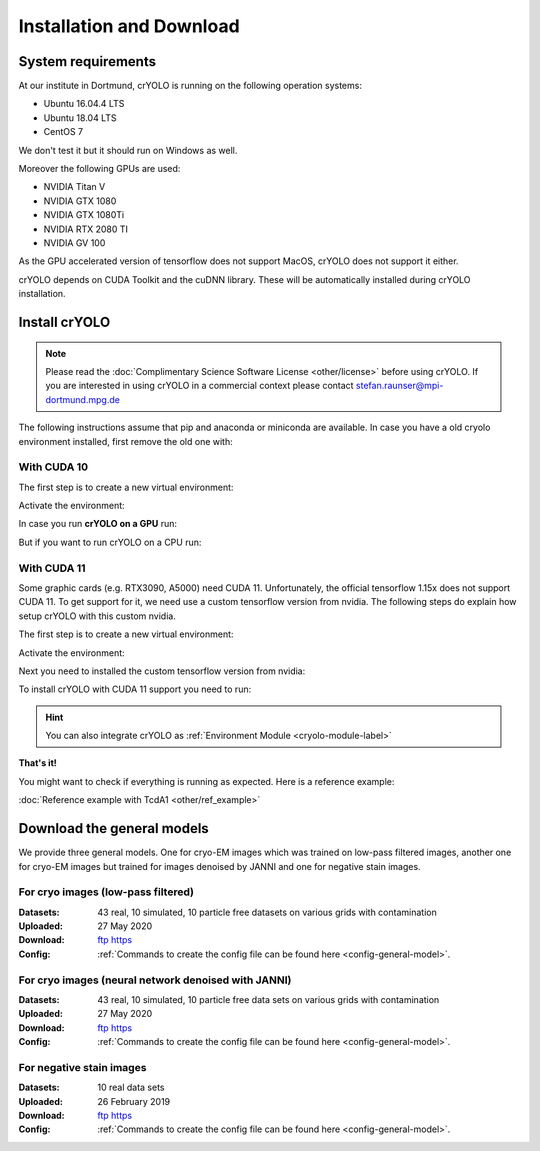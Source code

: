 Installation and Download
=========================

System requirements
^^^^^^^^^^^^^^^^^^^

At our institute in Dortmund, crYOLO is running on the following operation systems:

* Ubuntu 16.04.4 LTS
* Ubuntu 18.04 LTS
* CentOS 7

We don't test it but it should run on Windows as well.

Moreover the following GPUs are used:

* NVIDIA Titan V
* NVIDIA GTX 1080
* NVIDIA GTX 1080Ti
* NVIDIA RTX 2080 TI
* NVIDIA GV 100

As the GPU accelerated version of tensorflow does not support MacOS, crYOLO does not support it either.

crYOLO depends on CUDA Toolkit and the cuDNN library. These will be automatically installed
during crYOLO installation.


Install crYOLO
^^^^^^^^^^^^^^

.. note::

    Please read the :doc:`Complimentary Science Software License <other/license>` before using crYOLO. If you are interested in using crYOLO in a commercial context please contact stefan.raunser@mpi-dortmund.mpg.de

The following instructions assume that pip and anaconda or miniconda are available. In case you
have a old cryolo environment installed, first remove the old one with:

.. prompt:: bash $

    conda env remove --name cryolo

With CUDA 10
""""""""""""

The first step is to create a new virtual environment:

.. prompt:: bash $

    conda create -n cryolo -c conda-forge -c anaconda pyqt=5 python=3.7 cudatoolkit=10.0.130 cudnn=7.6.5 numpy==1.18.5 libtiff wxPython=4.1.1

Activate the environment:

.. prompt:: bash $

    conda activate cryolo

In case you run **crYOLO on a GPU** run:

.. prompt:: bash $

    pip install 'cryolo[gpu]==1.8.0b40'

But if you want to run crYOLO on a CPU run:

.. prompt:: bash $

    pip install 'cryolo[cpu]==1.8.0b40'


With CUDA 11
""""""""""""
Some graphic cards (e.g. RTX3090, A5000) need CUDA 11. Unfortunately, the official tensorflow 1.15x does
not support CUDA 11. To get support for it, we need use a custom tensorflow version from nvidia. The following
steps do explain how setup crYOLO with this custom nvidia.

The first step is to create a new virtual environment:

.. prompt:: bash $

    conda create -n cryolo -c conda-forge -c anaconda pyqt=5 python=3 numpy==1.18.5 libtiff wxPython=4.1.1

Activate the environment:

.. prompt:: bash $

    conda activate cryolo

Next you need to installed the custom tensorflow version from nvidia:

.. prompt:: bash $

    pip install nvidia-pyindex
    pip install nvidia-tensorflow[horovod]

To install crYOLO with CUDA 11 support you need to run:

.. prompt:: bash $

    pip install 'cryolo[c11]==1.8.0b40'

.. hint::
    You can also integrate crYOLO as :ref:`Environment Module <cryolo-module-label>`

**That's it!**

You might want to check if everything is running as expected. Here is a reference example:

:doc:`Reference example with TcdA1 <other/ref_example>`

.. _general-model-label:

Download the general models
^^^^^^^^^^^^^^^^^^^^^^^^^^^

We provide three general models. One for cryo-EM images which was trained on low-pass filtered images,
another one for cryo-EM images but trained for images denoised by JANNI and one for negative stain images.

For cryo images (low-pass filtered)
""""""""""""""""""""""""""""""""""

:Datasets: 43 real, 10 simulated, 10 particle free datasets on various grids with contamination

:Uploaded: 27 May 2020

:Download: `ftp <ftp://ftp.gwdg.de/pub/misc/sphire/crYOLO-GENERAL-MODELS/gmodel_phosnet_202005_N63_c17.h5>`_ `https <https://owncloud.gwdg.de/index.php/s/AdVdYdcCg4XaNRw>`_

:Config: :ref:`Commands to create the config file can be found here <config-general-model>`.

For cryo images (neural network denoised with JANNI)
""""""""""""""""""""""""""""""""""""""""""""""""""""

:Datasets: 43 real, 10 simulated, 10 particle free data sets on various grids with contamination

:Uploaded: 27 May 2020

:Download: `ftp <ftp://ftp.gwdg.de/pub/misc/sphire/crYOLO-GENERAL-MODELS/gmodel_phosnet_202005_nn_N63_c17.h5>`_ `https <https://owncloud.gwdg.de/index.php/s/RVEnx1t0t7DTbgA>`_

:Config: :ref:`Commands to create the config file can be found here <config-general-model>`.

For negative stain images
"""""""""""""""""""""""""

:Datasets: 10 real data sets

:Uploaded: 26 February 2019

:Download: `ftp <ftp://ftp.gwdg.de/pub/misc/sphire/crYOLO-GENERAL-MODELS/gmodel_phosnet_negstain_20190226.h5>`_ `https <https://owncloud.gwdg.de/index.php/s/KpSw1gGIM3Q3KGa>`_

:Config: :ref:`Commands to create the config file can be found here <config-general-model>`.
